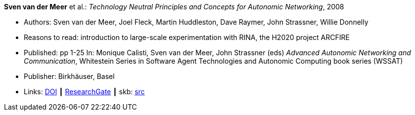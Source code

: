 *Sven van der Meer* et al.: _Technology Neutral Principles and Concepts for Autonomic Networking_, 2008

* Authors: Sven van der Meer, Joel Fleck, Martin Huddleston, Dave Raymer, John Strassner, Willie Donnelly
* Reasons to read: introduction to large-scale experimentation with RINA, the H2020 project ARCFIRE
* Published: pp 1-25 In: Monique Calisti, Sven van der Meer, John Strassner (eds) _Advanced Autonomic Networking and Communication_, Whitestein Series in Software Agent Technologies and Autonomic Computing book series (WSSAT)
* Publisher: Birkhäuser, Basel
* Links:
       link:https://doi.org/10.1007/978-3-7643-8569-9_1[DOI]
    ┃ link:https://www.researchgate.net/publication/227204231_Technology_Neutral_Principles_and_Concepts_for_Autonomic_Networking[ResearchGate]
    ┃ skb: link:https://github.com/vdmeer/skb/tree/master/library/inbook/2000/vandermeer-2008-aanc.adoc[src]
ifdef::local[]
    ┃ link:/library/inbook/2000/vandermeer-2008-aanc.pdf[PDF] ┃
    ┃ link:/library/inbook/2000/vandermeer-2008-aanc.7z[7z]
endif::[]


